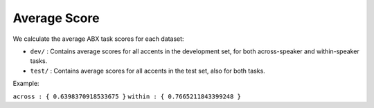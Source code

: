 Average Score
=============

We calculate the average ABX task scores for each dataset:

- ``dev/`` : Contains average scores for all accents in the development set, for both across-speaker and within-speaker tasks.

- ``test/`` :  Contains average scores for all accents in the test set, also for both tasks.


Example:

``across : { 0.6398370918533675 }``
``within : { 0.7665211843399248 }``
